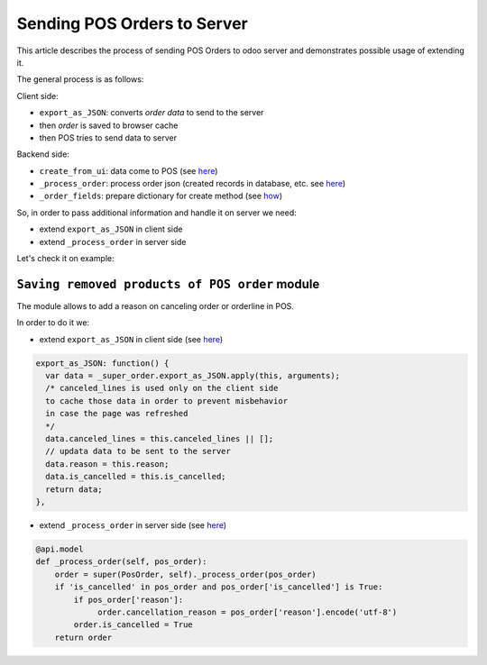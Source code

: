 ==============================
 Sending POS Orders to Server
==============================

This article describes the process of sending POS Orders to odoo server and demonstrates possible usage of extending it.


The general process is as follows:

Client side:

* ``export_as_JSON``: converts *order data* to send to the server

* then *order* is saved to browser cache

* then POS tries to send data to server


Backend side:

* ``create_from_ui``: data come to POS (see `here <https://github.com/odoo/odoo/blob/33f1e5f64be0113e4e3ad7cb8de373d8ab5daa7b/addons/point_of_sale/models/pos_order.py#L722-L751>`__)

* ``_process_order``: process order json (created records in database, etc. see `here <https://github.com/odoo/odoo/blob/33f1e5f64be0113e4e3ad7cb8de373d8ab5daa7b/addons/point_of_sale/models/pos_order.py#L116-L155>`__)

* ``_order_fields``: prepare dictionary for create method (see `how <https://github.com/odoo/odoo/blob/33f1e5f64be0113e4e3ad7cb8de373d8ab5daa7b/addons/point_of_sale/models/pos_order.py#L34-L50>`__)

So, in order to pass additional information and handle it on server we need:

* extend ``export_as_JSON`` in client side
* extend ``_process_order`` in server side

Let's check it on example:

``Saving removed products of POS order`` module
===============================================

The module allows to add a reason on canceling order or orderline in POS.

In order to do it we:

* extend ``export_as_JSON`` in client side (see `here <https://github.com/it-projects-llc/pos-addons/blob/c5539c847d0656f6885087e27e497b8d985f1e31/pos_order_cancel/static/src/js/models.js#L138-L144>`__)

.. code-block:: js

    export_as_JSON: function() {
      var data = _super_order.export_as_JSON.apply(this, arguments);
      /* canceled_lines is used only on the client side
      to cache those data in order to prevent misbehavior
      in case the page was refreshed
      */
      data.canceled_lines = this.canceled_lines || [];
      // updata data to be sent to the server
      data.reason = this.reason;
      data.is_cancelled = this.is_cancelled;
      return data;
    },


* extend ``_process_order`` in server side (see `here <https://github.com/it-projects-llc/pos-addons/blob/c5539c847d0656f6885087e27e497b8d985f1e31/pos_order_cancel/models/models.py#L56-L62>`__)

.. code-block:: python

    @api.model
    def _process_order(self, pos_order):
        order = super(PosOrder, self)._process_order(pos_order)
        if 'is_cancelled' in pos_order and pos_order['is_cancelled'] is True:
            if pos_order['reason']:
                 order.cancellation_reason = pos_order['reason'].encode('utf-8')
            order.is_cancelled = True
        return order
